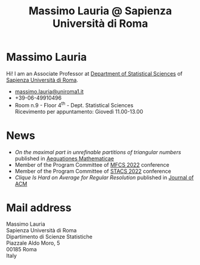 #+TITLE: Massimo Lauria @ Sapienza Università di Roma



#
# Force the  link to the  homepage to  be highlighted, to  work around
# a bug in the manu highlight code
#
#+begin_export html
<script type="text/javascript"> highlightHomeLink()</script>
#+end_export
 
#+begin_export html
<img src="images/mlauria_pic.png" id="profile-pic" />
#+end_export

* Massimo Lauria
  
  Hi!  I  am  an  Associate Professor  at  [[http://www.dss.uniroma1.it/en][Department  of  Statistical
  Sciences]] of [[http://www.uniroma1.it/][Sapienza Università di Roma]].

#+begin_export html
<div>
<ul id="contacts-list">
    <li class="contacts">
    <img src="images/email.png" class="contact-pic" />
    <a href="mailto:massimo.lauria@uniroma1.it">massimo.lauria@uniroma1.it</a></li>
    <li class="contacts">
    <img src="images/phone.png" class="contact-pic" />
    +39-06-49910496 </li>
    <li class="contacts">
    <img src="images/office.png" class="contact-pic" />
    Room n.9 - Floor 4<sup>th</sup> - Dept. Statistical Sciences</li>
    <img src="images/talk.png" class="contact-pic" />
    Ricevimento per appuntamento: Giovedì 11.00-13.00</li>
</ul>
</div>
#+end_export

* News
  :PROPERTIES:
  :CUSTOM_ID: news
  :END:

  - /On the maximal part in unrefinable partitions of triangular numbers/ published in [[https://link.springer.com/article/10.1007/s00010-022-00890-6][Aequationes Mathematicae]]
  - Member of the Program Committee of [[https://www.ac.tuwien.ac.at/mfcs2022/][MFCS 2022]] conference
  - Member of the Program Committee of [[https://stacs2022.sciencesconf.org/][STACS 2022]] conference
  - /Clique Is Hard on Average for Regular Resolution/ published in [[https://doi.org/10.1145/3449352][Journal of ACM]]
  
#+begin_export html
<a href="https://www.google.com/maps/place/Dipartimento+di+Scienze+Statistiche,+Piazzale+Aldo+Moro,+5,+00185+Roma+RM/@41.904548,12.5146987,15z/data=!4m2!3m1!1s0x132f619d82387a1b:0x4a99cb199c292eb5">
<img src="images/map.png" id="location-pic" />
</a>
#+end_export


  
* Mail address
  :PROPERTIES:
  :CUSTOM_ID: snailmail
  :END:

  Massimo Lauria\\
  Sapienza Università di Roma\\
  Dipartimento di Scienze Statistiche\\
  Piazzale Aldo Moro, 5\\
  00185 Roma\\
  Italy  \\
  \\
